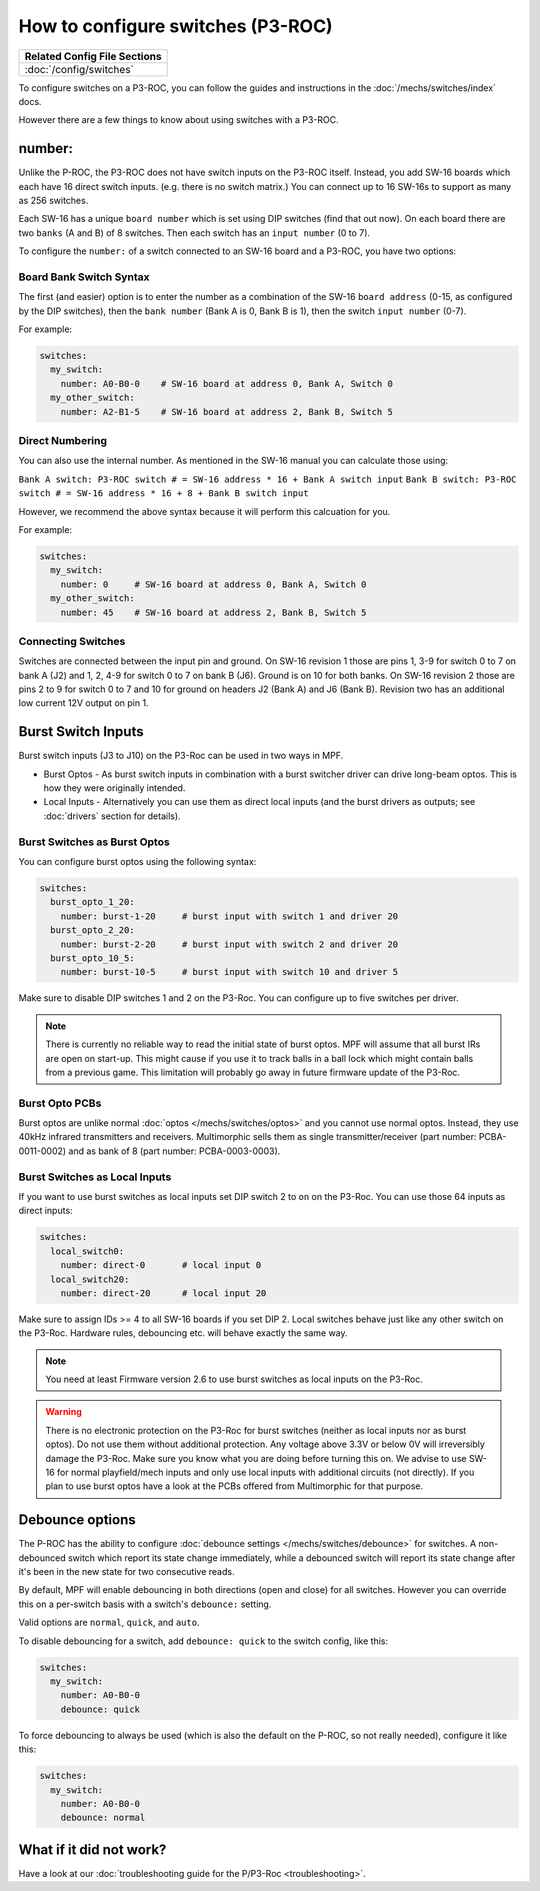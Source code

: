 How to configure switches (P3-ROC)
==================================

+------------------------------------------------------------------------------+
| Related Config File Sections                                                 |
+==============================================================================+
| :doc:`/config/switches`                                                      |
+------------------------------------------------------------------------------+

To configure switches on a P3-ROC, you can follow the guides and instructions
in the :doc:`/mechs/switches/index` docs.

However there are a few things to know about using switches with a P3-ROC.

number:
-------

Unlike the P-ROC, the P3-ROC does not have switch inputs on the P3-ROC itself.
Instead, you add SW-16 boards which each have 16 direct switch inputs. (e.g.
there is no switch matrix.) You can connect up to 16 SW-16s to support as many
as 256 switches.

.. image:: /hardware/images/multimorphic_SW-16.png

Each SW-16 has a unique ``board number`` which is set using DIP switches
(find that out now).
On each board there are two ``banks`` (A and B) of 8 switches.
Then each switch has an ``input number`` (0 to 7).

To configure the ``number:`` of a switch connected to an SW-16 board and a
P3-ROC, you have two options:

Board Bank Switch Syntax
^^^^^^^^^^^^^^^^^^^^^^^^

The first (and easier) option is to enter the number as a combination of the
SW-16 ``board address`` (0-15, as configured by the DIP switches), then the
``bank number`` (Bank A is 0, Bank B is 1), then the switch ``input number``
(0-7).

For example:

.. code-block:: mpf-config

   switches:
     my_switch:
       number: A0-B0-0    # SW-16 board at address 0, Bank A, Switch 0
     my_other_switch:
       number: A2-B1-5    # SW-16 board at address 2, Bank B, Switch 5

Direct Numbering
^^^^^^^^^^^^^^^^

You can also use the internal number.
As mentioned in the SW-16 manual you can calculate those using:

``Bank A switch: P3-ROC switch # = SW-16 address * 16 + Bank A switch input``
``Bank B switch: P3-ROC switch # = SW-16 address * 16 + 8 + Bank B switch input``

However, we recommend the above syntax because it will perform this calcuation
for you.

For example:

.. code-block:: mpf-config

   switches:
     my_switch:
       number: 0     # SW-16 board at address 0, Bank A, Switch 0
     my_other_switch:
       number: 45    # SW-16 board at address 2, Bank B, Switch 5

Connecting Switches
^^^^^^^^^^^^^^^^^^^

Switches are connected between the input pin and ground.
On SW-16 revision 1 those are pins 1, 3-9 for switch 0 to 7 on bank A (J2) and
1, 2, 4-9 for switch 0 to 7 on bank B (J6).
Ground is on 10 for both banks.
On SW-16 revision 2 those are pins 2 to 9 for switch 0 to 7 and 10 for ground
on headers J2 (Bank A) and J6 (Bank B).
Revision two has an additional low current 12V output on pin 1.

Burst Switch Inputs
-------------------

Burst switch inputs (J3 to J10) on the P3-Roc can be used in two ways in MPF.

* Burst Optos - As burst switch inputs in combination with a burst switcher driver can drive long-beam optos.
  This is how they were originally intended.
* Local Inputs - Alternatively you can use them as direct local inputs (and the burst drivers as outputs;
  see :doc:`drivers` section for details).

.. image:: /hardware/images/multimorphic_p3_roc.png

Burst Switches as Burst Optos
^^^^^^^^^^^^^^^^^^^^^^^^^^^^^

You can configure burst optos using the following syntax:

.. code-block:: mpf-config

   switches:
     burst_opto_1_20:
       number: burst-1-20     # burst input with switch 1 and driver 20
     burst_opto_2_20:
       number: burst-2-20     # burst input with switch 2 and driver 20
     burst_opto_10_5:
       number: burst-10-5     # burst input with switch 10 and driver 5

Make sure to disable DIP switches 1 and 2 on the P3-Roc.
You can configure up to five switches per driver.

.. note::

   There is currently no reliable way to read the initial state of burst optos.
   MPF will assume that all burst IRs are open on start-up. This might cause
   if you use it to track balls in a ball lock which might contain balls from
   a previous game. This limitation will probably go away in future firmware
   update of the P3-Roc.

Burst Opto PCBs
^^^^^^^^^^^^^^^

Burst optos are unlike normal :doc:`optos </mechs/switches/optos>` and you
cannot use normal optos.
Instead, they use 40kHz infrared transmitters and receivers.
Multimorphic sells them as single transmitter/receiver (part number:
PCBA-0011-0002) and as bank of 8 (part number: PCBA-0003-0003).

Burst Switches as Local Inputs
^^^^^^^^^^^^^^^^^^^^^^^^^^^^^^

If you want to use burst switches as local inputs set DIP switch 2 to ``on`` on the P3-Roc.
You can use those 64 inputs as direct inputs:

.. code-block:: mpf-config

   switches:
     local_switch0:
       number: direct-0       # local input 0
     local_switch20:
       number: direct-20      # local input 20

Make sure to assign IDs >= 4 to all SW-16 boards if you set DIP 2.
Local switches behave just like any other switch on the P3-Roc.
Hardware rules, debouncing etc. will behave exactly the same way.

.. note::

   You need at least Firmware version 2.6 to use burst switches as local inputs
   on the P3-Roc.


.. warning::

   There is no electronic protection on the P3-Roc for burst switches (neither as local inputs nor as burst optos).
   Do not use them without additional protection.
   Any voltage above 3.3V or below 0V will irreversibly damage the P3-Roc.
   Make sure you know what you are doing before turning this on.
   We advise to use SW-16 for normal playfield/mech inputs and only use local inputs with additional
   circuits (not directly).
   If you plan to use burst optos have a look at the PCBs offered from Multimorphic for that purpose.


Debounce options
----------------

The P-ROC has the ability to configure :doc:`debounce settings </mechs/switches/debounce>`
for switches. A non-debounced switch which report its state change immediately,
while a debounced switch will report its state change after it's been in the
new state for two consecutive reads.

By default, MPF will enable debouncing in both directions (open and close) for
all switches. However you can override this on a per-switch basis with a
switch's ``debounce:`` setting.

Valid options are ``normal``, ``quick``, and ``auto``.

To disable debouncing for a switch, add ``debounce: quick`` to the switch
config, like this:

.. code-block:: mpf-config

   switches:
     my_switch:
       number: A0-B0-0
       debounce: quick

To force debouncing to always be used (which is also the default on the P-ROC,
so not really needed), configure it like this:

.. code-block:: mpf-config

   switches:
     my_switch:
       number: A0-B0-0
       debounce: normal

What if it did not work?
------------------------

Have a look at our
:doc:`troubleshooting guide for the P/P3-Roc <troubleshooting>`.
